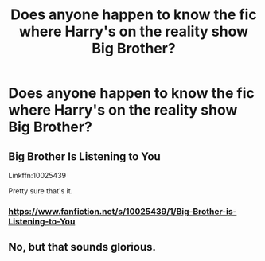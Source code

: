 #+TITLE: Does anyone happen to know the fic where Harry's on the reality show Big Brother?

* Does anyone happen to know the fic where Harry's on the reality show Big Brother?
:PROPERTIES:
:Author: PhillyFan22
:Score: 2
:DateUnix: 1453930816.0
:DateShort: 2016-Jan-28
:FlairText: Request
:END:

** Big Brother Is Listening to You

Linkffn:10025439

Pretty sure that's it.
:PROPERTIES:
:Author: slyevilhomer
:Score: 5
:DateUnix: 1453933381.0
:DateShort: 2016-Jan-28
:END:

*** [[https://www.fanfiction.net/s/10025439/1/Big-Brother-is-Listening-to-You]]
:PROPERTIES:
:Author: commander678
:Score: 1
:DateUnix: 1453952535.0
:DateShort: 2016-Jan-28
:END:


** No, but that sounds glorious.
:PROPERTIES:
:Author: GerionsCodpiece
:Score: 3
:DateUnix: 1453933343.0
:DateShort: 2016-Jan-28
:END:
